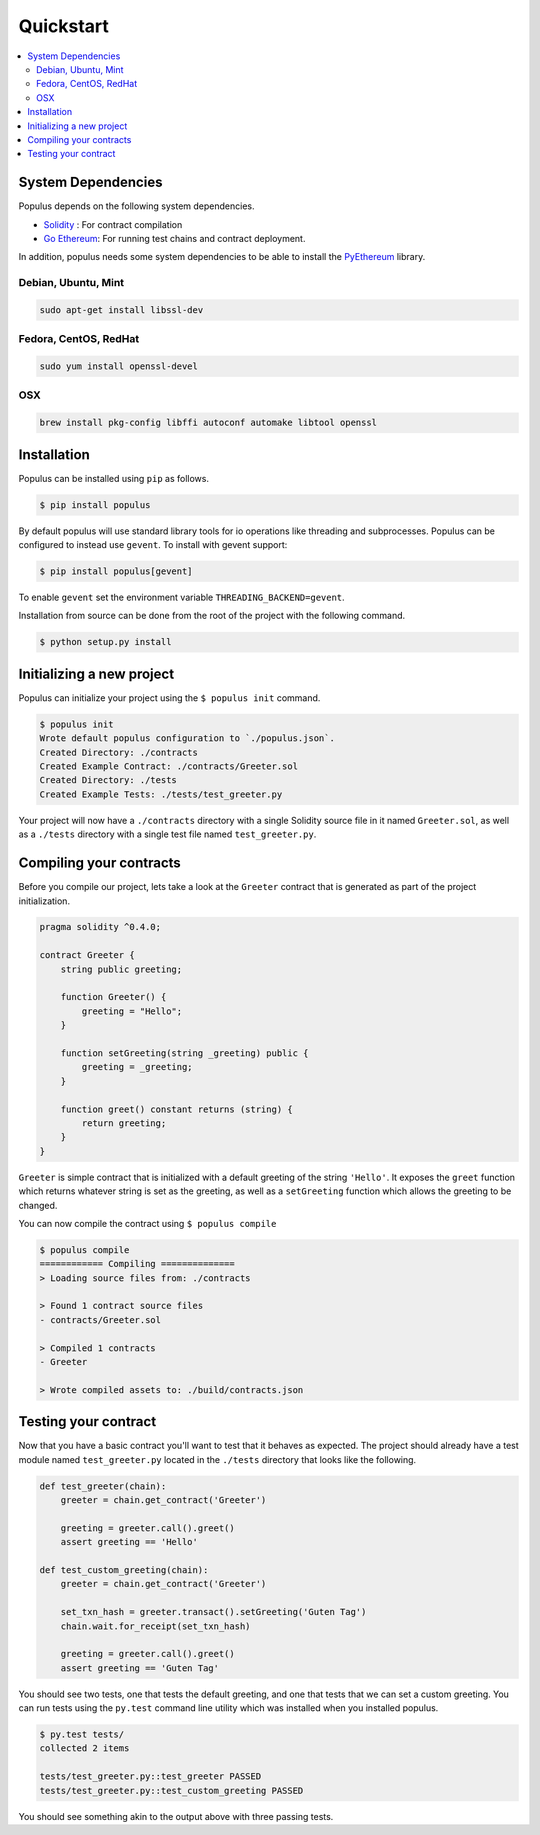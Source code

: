 Quickstart
==========

.. contents:: :local:


System Dependencies
-------------------

Populus depends on the following system dependencies.

* `Solidity`_ : For contract compilation
* `Go Ethereum`_: For running test chains and contract deployment.

In addition, populus needs some system dependencies to be able to install the
`PyEthereum`_ library.

Debian, Ubuntu, Mint
~~~~~~~~~~~~~~~~~~~~

.. code-block:: shell

    sudo apt-get install libssl-dev


Fedora, CentOS, RedHat
~~~~~~~~~~~~~~~~~~~~~~

.. code-block:: shell

    sudo yum install openssl-devel


OSX
~~~

.. code-block:: shell

    brew install pkg-config libffi autoconf automake libtool openssl


Installation
------------

Populus can be installed using ``pip`` as follows.

.. code-block:: shell

   $ pip install populus


By default populus will use standard library tools for io operations like
threading and subprocesses.  Populus can be configured to instead use
``gevent``.  To install with gevent support:

.. code-block:: shell

   $ pip install populus[gevent]

To enable ``gevent`` set the environment variable ``THREADING_BACKEND=gevent``.

Installation from source can be done from the root of the project with the
following command.

.. code-block:: shell

   $ python setup.py install


Initializing a new project
--------------------------

Populus can initialize your project using the ``$ populus init`` command.

.. code-block:: shell

    $ populus init
    Wrote default populus configuration to `./populus.json`.
    Created Directory: ./contracts
    Created Example Contract: ./contracts/Greeter.sol
    Created Directory: ./tests
    Created Example Tests: ./tests/test_greeter.py


Your project will now have a ``./contracts`` directory with a single Solidity
source file in it named ``Greeter.sol``, as well as a ``./tests`` directory
with a single test file named ``test_greeter.py``.

Compiling your contracts
------------------------

Before you compile our project, lets take a look at the ``Greeter`` contract
that is generated as part of the project initialization.


.. code-block:: solidity

    pragma solidity ^0.4.0;

    contract Greeter {
        string public greeting;

        function Greeter() {
            greeting = "Hello";
        }

        function setGreeting(string _greeting) public {
            greeting = _greeting;
        }

        function greet() constant returns (string) {
            return greeting;
        }
    }

``Greeter`` is simple contract that is initialized with a default greeting of
the string ``'Hello'``.  It exposes the ``greet`` function which returns
whatever string is set as the greeting, as well as a ``setGreeting`` function
which allows the greeting to be changed.

You can now compile the contract using ``$ populus compile``


.. code-block:: shell

    $ populus compile
    ============ Compiling ==============
    > Loading source files from: ./contracts

    > Found 1 contract source files
    - contracts/Greeter.sol

    > Compiled 1 contracts
    - Greeter

    > Wrote compiled assets to: ./build/contracts.json


Testing your contract
---------------------

Now that you have a basic contract you'll want to test that it behaves as
expected.  The project should already have a test module named
``test_greeter.py`` located in the ``./tests`` directory that looks like the
following.

.. code-block:: python

    def test_greeter(chain):
        greeter = chain.get_contract('Greeter')

        greeting = greeter.call().greet()
        assert greeting == 'Hello'

    def test_custom_greeting(chain):
        greeter = chain.get_contract('Greeter')

        set_txn_hash = greeter.transact().setGreeting('Guten Tag')
        chain.wait.for_receipt(set_txn_hash)

        greeting = greeter.call().greet()
        assert greeting == 'Guten Tag'


You should see two tests, one that tests the default greeting, and one that
tests that we can set a custom greeting.  You can run tests using the
``py.test`` command line utility which was installed when you installed
populus.

.. code-block:: bash

    $ py.test tests/
    collected 2 items

    tests/test_greeter.py::test_greeter PASSED
    tests/test_greeter.py::test_custom_greeting PASSED

You should see something akin to the output above with three passing tests.


.. _Go Ethereum: https://github.com/ethereum/go-ethereum/
.. _Solidity: https://github.com/ethereum/solidity/
.. _PyEthereum: https://github.com/ethereum/pyethereum/
